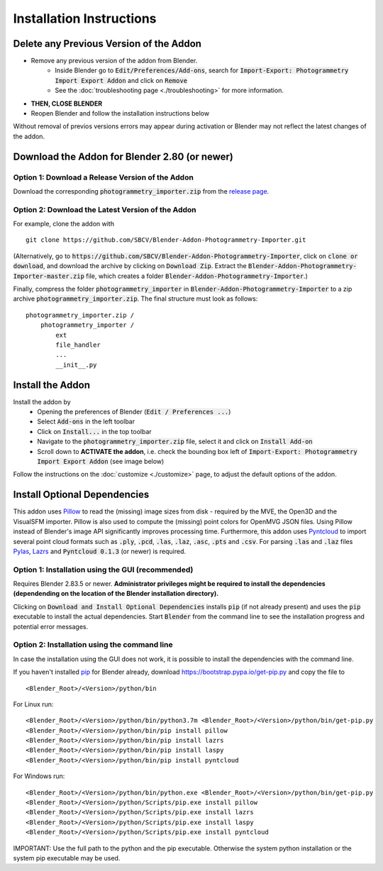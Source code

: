 *************************
Installation Instructions
*************************

Delete any Previous Version of the Addon
========================================

- Remove any previous version of the addon from Blender.
    * Inside Blender go to :code:`Edit/Preferences/Add-ons`, search for :code:`Import-Export: Photogrammetry Import Export Addon` and click on :code:`Remove`
    * See the :doc:`troubleshooting page <./troubleshooting>` for more information.
- **THEN, CLOSE BLENDER**
- Reopen Blender and follow the installation instructions below

Without removal of previos versions errors may appear during activation or Blender may not reflect the latest changes of the addon. 


Download the Addon for Blender 2.80 (or newer)
==============================================

Option 1: Download a Release Version of the Addon
-------------------------------------------------
Download the corresponding :code:`photogrammetry_importer.zip` from the `release page <https://github.com/SBCV/Blender-Addon-Photogrammetry-Importer/releases>`_.

Option 2: Download the Latest Version of the Addon
--------------------------------------------------

For example, clone the addon with ::

	git clone https://github.com/SBCV/Blender-Addon-Photogrammetry-Importer.git

(Alternatively, go to :code:`https://github.com/SBCV/Blender-Addon-Photogrammetry-Importer`, click on :code:`clone or download`, and download the archive by clicking on :code:`Download Zip`. Extract the :code:`Blender-Addon-Photogrammetry-Importer-master.zip` file, which creates a folder :code:`Blender-Addon-Photogrammetry-Importer`.) 

Finally, compress the folder :code:`photogrammetry_importer` in :code:`Blender-Addon-Photogrammetry-Importer` to a zip archive :code:`photogrammetry_importer.zip`. 
The final structure must look as follows:

::

	photogrammetry_importer.zip /
	    photogrammetry_importer /
	        ext
	        file_handler
	        ...
	        __init__.py


Install the Addon
=================

Install the addon by 
	- Opening the preferences of Blender (:code:`Edit / Preferences ...`)  
	- Select :code:`Add-ons` in the left toolbar
	- Click on :code:`Install...` in the top toolbar
	- Navigate to the :code:`photogrammetry_importer.zip` file, select it and click on :code:`Install Add-on` 
	- Scroll down to **ACTIVATE the addon**, i.e. check the bounding box left of :code:`Import-Export: Photogrammetry Import Export Addon` (see image below)

.. image:: ../../images/activated.jpg
   :scale: 75 %
   :align: center

Follow the instructions on the :doc:`customize <./customize>` page, to adjust the default options of the addon. 

Install Optional Dependencies
=============================

This addon uses `Pillow <https://pypi.org/project/Pillow/>`_ to read the (missing) image sizes from disk - required by the MVE, the Open3D and the VisualSFM importer. Pillow is also used to compute the (missing) point colors for OpenMVG JSON files. Using Pillow instead of Blender's image API significantly improves processing time. Furthermore, this addon uses `Pyntcloud <https://pypi.org/project/pyntcloud/>`_ to import several point cloud formats such as :code:`.ply`, :code:`.pcd`, :code:`.las`, :code:`.laz`, :code:`.asc`, :code:`.pts` and :code:`.csv`. For parsing :code:`.las` and :code:`.laz` files `Pylas <https://pypi.org/project/pylas/>`_, `Lazrs <https://pypi.org/project/lazrs/>`_ and :code:`Pyntcloud 0.1.3` (or newer) is required.

Option 1: Installation using the GUI (recommended)
--------------------------------------------------

Requires Blender 2.83.5 or newer. **Administrator privileges might be required to install the dependencies (dependending on the location of the Blender installation directory).**

.. image:: ../../images/install_dependencies_annotations.png
   :scale: 75 %
   :align: center

Clicking on :code:`Download and Install Optional Dependencies` installs :code:`pip` (if not already present) and uses the :code:`pip` executable to install the actual dependencies.
Start :code:`Blender` from the command line to see the installation progress and potential error messages.

Option 2: Installation using the command line
---------------------------------------------

In case the installation using the GUI does not work, it is possible to install the dependencies with the command line.

If you haven't installed `pip <https://pypi.org/project/pip/>`_ for Blender already, download https://bootstrap.pypa.io/get-pip.py and copy the file to ::

<Blender_Root>/<Version>/python/bin

For Linux run: ::

<Blender_Root>/<Version>/python/bin/python3.7m <Blender_Root>/<Version>/python/bin/get-pip.py
<Blender_Root>/<Version>/python/bin/pip install pillow
<Blender_Root>/<Version>/python/bin/pip install lazrs
<Blender_Root>/<Version>/python/bin/pip install laspy
<Blender_Root>/<Version>/python/bin/pip install pyntcloud


For Windows run: ::

<Blender_Root>/<Version>/python/bin/python.exe <Blender_Root>/<Version>/python/bin/get-pip.py
<Blender_Root>/<Version>/python/Scripts/pip.exe install pillow
<Blender_Root>/<Version>/python/Scripts/pip.exe install lazrs
<Blender_Root>/<Version>/python/Scripts/pip.exe install laspy
<Blender_Root>/<Version>/python/Scripts/pip.exe install pyntcloud

IMPORTANT: Use the full path to the python and the pip executable. Otherwise the system python installation or the system pip executable may be used.
